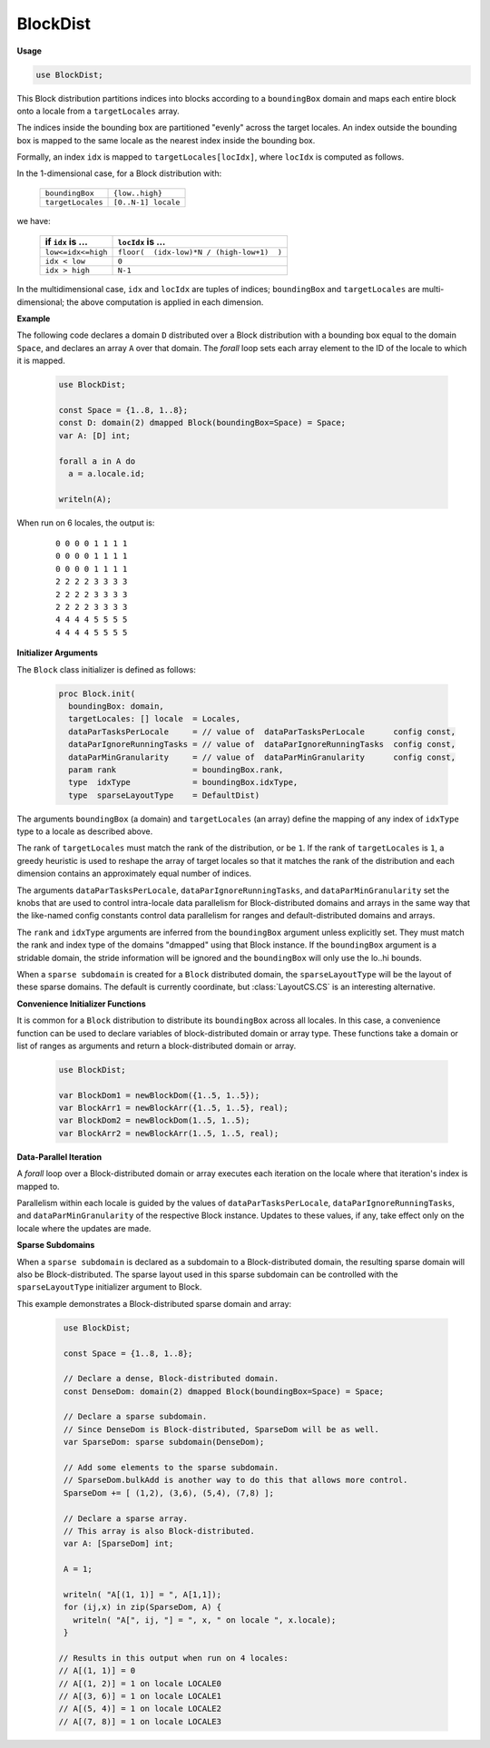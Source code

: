 .. default-domain:: chpl

.. module:: BlockDist

BlockDist
=========
**Usage**

.. code-block:: chapel

   use BlockDist;

.. class:: Block

   
   This Block distribution partitions indices into blocks
   according to a ``boundingBox`` domain
   and maps each entire block onto a locale from a ``targetLocales`` array.
   
   The indices inside the bounding box are partitioned "evenly" across
   the target locales. An index outside the bounding box is mapped to the
   same locale as the nearest index inside the bounding box.
   
   Formally, an index ``idx`` is mapped to ``targetLocales[locIdx]``,
   where ``locIdx`` is computed as follows.
   
   In the 1-dimensional case, for a Block distribution with:
   
   
     =================   ====================
     ``boundingBox``     ``{low..high}``
     ``targetLocales``   ``[0..N-1] locale``
     =================   ====================
   
   we have:
   
     ===================    ==========================================
     if ``idx`` is ...      ``locIdx`` is ...
     ===================    ==========================================
     ``low<=idx<=high``     ``floor(  (idx-low)*N / (high-low+1)  )``
     ``idx < low``          ``0``
     ``idx > high``         ``N-1``
     ===================    ==========================================
   
   In the multidimensional case, ``idx`` and ``locIdx`` are tuples
   of indices; ``boundingBox`` and ``targetLocales`` are multi-dimensional;
   the above computation is applied in each dimension.
   
   
   **Example**
   
   The following code declares a domain ``D`` distributed over
   a Block distribution with a bounding box equal to the domain ``Space``,
   and declares an array ``A`` over that domain.
   The `forall` loop sets each array element
   to the ID of the locale to which it is mapped.
   
     .. code-block:: chapel
   
       use BlockDist;
   
       const Space = {1..8, 1..8};
       const D: domain(2) dmapped Block(boundingBox=Space) = Space;
       var A: [D] int;
   
       forall a in A do
         a = a.locale.id;
   
       writeln(A);
   
   When run on 6 locales, the output is:
   
     ::
   
       0 0 0 0 1 1 1 1
       0 0 0 0 1 1 1 1
       0 0 0 0 1 1 1 1
       2 2 2 2 3 3 3 3
       2 2 2 2 3 3 3 3
       2 2 2 2 3 3 3 3
       4 4 4 4 5 5 5 5
       4 4 4 4 5 5 5 5
   
   
   **Initializer Arguments**
   
   The ``Block`` class initializer is defined as follows:
   
     .. code-block:: chapel
   
       proc Block.init(
         boundingBox: domain,
         targetLocales: [] locale  = Locales, 
         dataParTasksPerLocale     = // value of  dataParTasksPerLocale      config const,
         dataParIgnoreRunningTasks = // value of  dataParIgnoreRunningTasks  config const,
         dataParMinGranularity     = // value of  dataParMinGranularity      config const,
         param rank                = boundingBox.rank,
         type  idxType             = boundingBox.idxType,
         type  sparseLayoutType    = DefaultDist)
   
   The arguments ``boundingBox`` (a domain) and ``targetLocales`` (an array)
   define the mapping of any index of ``idxType`` type to a locale
   as described above.
   
   The rank of ``targetLocales`` must match the rank of the distribution,
   or be ``1``.  If the rank of ``targetLocales`` is ``1``, a greedy
   heuristic is used to reshape the array of target locales so that it
   matches the rank of the distribution and each dimension contains an
   approximately equal number of indices.
   
   The arguments ``dataParTasksPerLocale``, ``dataParIgnoreRunningTasks``,
   and ``dataParMinGranularity`` set the knobs that are used to
   control intra-locale data parallelism for Block-distributed domains
   and arrays in the same way that the like-named config constants
   control data parallelism for ranges and default-distributed domains
   and arrays.
   
   The ``rank`` and ``idxType`` arguments are inferred from the ``boundingBox``
   argument unless explicitly set.  They must match the rank and index type of the
   domains "dmapped" using that Block instance. If the ``boundingBox`` argument is
   a stridable domain, the stride information will be ignored and the
   ``boundingBox`` will only use the lo..hi bounds.
   
   When a ``sparse subdomain`` is created for a ``Block`` distributed domain, the
   ``sparseLayoutType`` will be the layout of these sparse domains. The default is
   currently coordinate, but :class:`LayoutCS.CS` is an interesting alternative.
   
   **Convenience Initializer Functions**
   
   It is common for a ``Block`` distribution to distribute its ``boundingBox``
   across all locales. In this case, a convenience function can be used to
   declare variables of block-distributed domain or array type.  These functions
   take a domain or list of ranges as arguments and return a block-distributed
   domain or array.
   
     .. code-block:: chapel
   
       use BlockDist;
   
       var BlockDom1 = newBlockDom({1..5, 1..5});
       var BlockArr1 = newBlockArr({1..5, 1..5}, real);
       var BlockDom2 = newBlockDom(1..5, 1..5);
       var BlockArr2 = newBlockArr(1..5, 1..5, real);
   
   **Data-Parallel Iteration**
   
   A `forall` loop over a Block-distributed domain or array
   executes each iteration on the locale where that iteration's index
   is mapped to.
   
   Parallelism within each locale is guided by the values of
   ``dataParTasksPerLocale``, ``dataParIgnoreRunningTasks``, and
   ``dataParMinGranularity`` of the respective Block instance.
   Updates to these values, if any, take effect only on the locale
   where the updates are made.
   
   **Sparse Subdomains**
   
   When a ``sparse subdomain`` is declared as a subdomain to a Block-distributed
   domain, the resulting sparse domain will also be Block-distributed. The
   sparse layout used in this sparse subdomain can be controlled with the
   ``sparseLayoutType`` initializer argument to Block.
   
   This example demonstrates a Block-distributed sparse domain and array:
   
     .. code-block:: chapel
   
       use BlockDist;
   
       const Space = {1..8, 1..8};
   
       // Declare a dense, Block-distributed domain.
       const DenseDom: domain(2) dmapped Block(boundingBox=Space) = Space;
   
       // Declare a sparse subdomain.
       // Since DenseDom is Block-distributed, SparseDom will be as well.
       var SparseDom: sparse subdomain(DenseDom);
   
       // Add some elements to the sparse subdomain.
       // SparseDom.bulkAdd is another way to do this that allows more control.
       SparseDom += [ (1,2), (3,6), (5,4), (7,8) ];
   
       // Declare a sparse array.
       // This array is also Block-distributed.
       var A: [SparseDom] int;
   
       A = 1;
   
       writeln( "A[(1, 1)] = ", A[1,1]);
       for (ij,x) in zip(SparseDom, A) {
         writeln( "A[", ij, "] = ", x, " on locale ", x.locale);
       }
   
      // Results in this output when run on 4 locales:
      // A[(1, 1)] = 0
      // A[(1, 2)] = 1 on locale LOCALE0
      // A[(3, 6)] = 1 on locale LOCALE1
      // A[(5, 4)] = 1 on locale LOCALE2
      // A[(7, 8)] = 1 on locale LOCALE3
   
   



